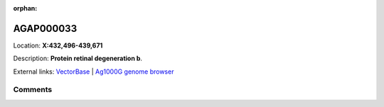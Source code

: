 :orphan:



AGAP000033
==========

Location: **X:432,496-439,671**



Description: **Protein retinal degeneration b**.

External links:
`VectorBase <https://www.vectorbase.org/Anopheles_gambiae/Gene/Summary?g=AGAP000033>`_ |
`Ag1000G genome browser <https://www.malariagen.net/apps/ag1000g/phase1-AR3/index.html?genome_region=X:432496-439671#genomebrowser>`_





Comments
--------


.. raw:: html

    <div id="disqus_thread"></div>
    <script>
    
    var disqus_config = function () {
        this.page.identifier = '/gene/{{ gene.id }}';
    };
    
    (function() { // DON'T EDIT BELOW THIS LINE
    var d = document, s = d.createElement('script');
    s.src = 'https://agam-selection-atlas.disqus.com/embed.js';
    s.setAttribute('data-timestamp', +new Date());
    (d.head || d.body).appendChild(s);
    })();
    </script>
    <noscript>Please enable JavaScript to view the <a href="https://disqus.com/?ref_noscript">comments.</a></noscript>


